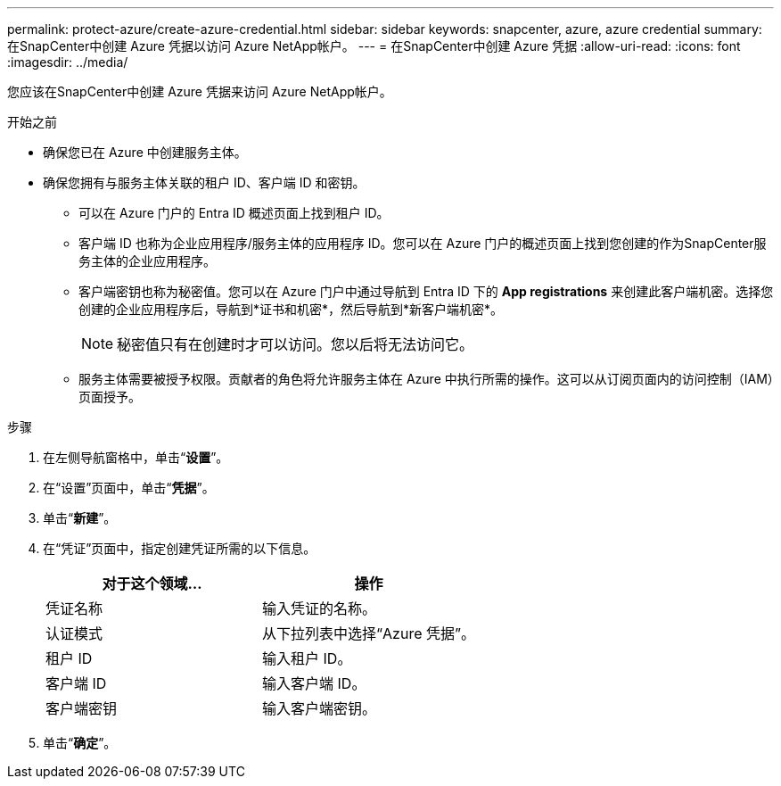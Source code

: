 ---
permalink: protect-azure/create-azure-credential.html 
sidebar: sidebar 
keywords: snapcenter, azure, azure credential 
summary: 在SnapCenter中创建 Azure 凭据以访问 Azure NetApp帐户。 
---
= 在SnapCenter中创建 Azure 凭据
:allow-uri-read: 
:icons: font
:imagesdir: ../media/


[role="lead"]
您应该在SnapCenter中创建 Azure 凭据来访问 Azure NetApp帐户。

.开始之前
* 确保您已在 Azure 中创建服务主体。
* 确保您拥有与服务主体关联的租户 ID、客户端 ID 和密钥。
+
** 可以在 Azure 门户的 Entra ID 概述页面上找到租户 ID。
** 客户端 ID 也称为企业应用程序/服务主体的应用程序 ID。您可以在 Azure 门户的概述页面上找到您创建的作为SnapCenter服务主体的企业应用程序。
** 客户端密钥也称为秘密值。您可以在 Azure 门户中通过导航到 Entra ID 下的 *App registrations* 来创建此客户端机密。选择您创建的企业应用程序后，导航到*证书和机密*，然后导航到*新客户端机密*。
+

NOTE: 秘密值只有在创建时才可以访问。您以后将无法访问它。

** 服务主体需要被授予权限。贡献者的角色将允许服务主体在 Azure 中执行所需的操作。这可以从订阅页面内的访问控制（IAM）页面授予。




.步骤
. 在左侧导航窗格中，单击“*设置*”。
. 在“设置”页面中，单击“*凭据*”。
. 单击“*新建*”。
. 在“凭证”页面中，指定创建凭证所需的以下信息。
+
|===
| 对于这个领域... | 操作 


 a| 
凭证名称
 a| 
输入凭证的名称。



 a| 
认证模式
 a| 
从下拉列表中选择“Azure 凭据”。



 a| 
租户 ID
 a| 
输入租户 ID。



 a| 
客户端 ID
 a| 
输入客户端 ID。



 a| 
客户端密钥
 a| 
输入客户端密钥。

|===
. 单击“*确定*”。

